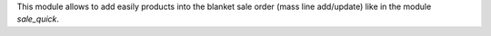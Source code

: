 This module allows to add easily products into the blanket sale order (mass line add/update) like in the module *sale_quick*.
